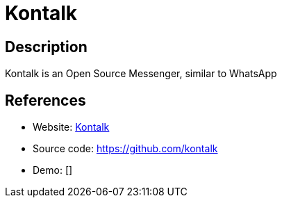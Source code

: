 = Kontalk

:Name:          Kontalk
:Language:      Kontalk
:License:       GPL-3.0
:Topic:         Communication systems
:Category:      XMPP
:Subcategory:   XMPP Servers

// END-OF-HEADER. DO NOT MODIFY OR DELETE THIS LINE

== Description

Kontalk is an Open Source Messenger, similar to WhatsApp

== References

* Website: http://kontalk.org/[Kontalk]
* Source code: https://github.com/kontalk[https://github.com/kontalk]
* Demo: []
